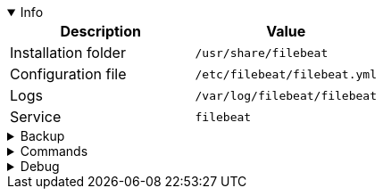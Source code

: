 :title: Filebeat
:date: 2024/11/03
:author: Desvelao
:description: Lightweight shipper for forwarding and centralizing log data. Installed as an agent on your servers, Filebeat monitors the log files or locations that you specify, collects log events, and forwards them either to Elasticsearch or Logstash for indexing.
:doclink: https://www.elastic.co/guide/en/beats/filebeat/7.10/filebeat-overview.html

.Info
[%collapsible%open]
====
|===
| Description | Value

| Installation folder
| `/usr/share/filebeat`

| Configuration file
| `/etc/filebeat/filebeat.yml`

| Logs
| `/var/log/filebeat/filebeat`

| Service
| `filebeat`
|===
====

.Backup
[%collapsible]
====
Backup folders/files

|===
| Key | File

| Package - Configuration
| `/etc/filebeat`

| Package - Certificates - Wazuh installation guide
| `/etc/filebeat/certs`

| Docker - Configuration
| `/usr/share/filebeat/config`

| Certificates
| All certificates files
|===
====

.Commands
[%collapsible]
====

> Service start - systemctl
>
> `systemctl start filebeat`

> Service start - service
>
> `service filebeat start`

> Service stop - systemctl
>
> `systemctl stop filebeat`

> Service stop - service
>
> `service filebeat stop`

> Get version
>
> `filebeat version`

> Update pipelines
>
> `filebeat setup --pipelines`

> Update template
>
> `filebeat setup --index-management`

> Connection Filebeat to output
>
> `filebeat test output`

> Logs - Get errors or warning
>
> `grep -iE "err|warn" /var/log/filebeat/filebeat`
====

.Debug
[%collapsible]
====

> Service status - systemctl
>
> `systemctl status filebeat`

> Service status - service
>
> `service filebeat status`

> Logs - Get errors or warning
>
> `grep -iE "err|warn" /var/log/filebeat/filebeat`
====
